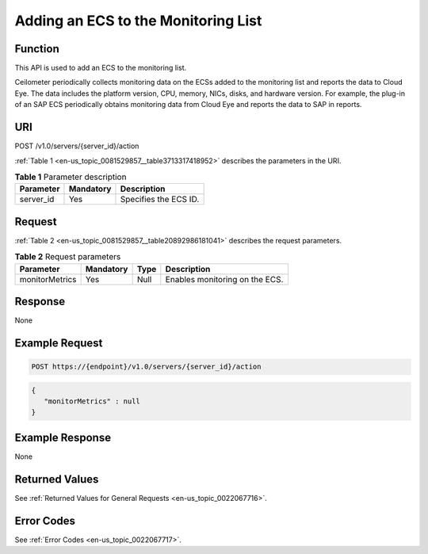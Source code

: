 .. _en-us_topic_0081529857:

Adding an ECS to the Monitoring List
====================================

Function
--------

This API is used to add an ECS to the monitoring list.

Ceilometer periodically collects monitoring data on the ECSs added to the monitoring list and reports the data to Cloud Eye. The data includes the platform version, CPU, memory, NICs, disks, and hardware version. For example, the plug-in of an SAP ECS periodically obtains monitoring data from Cloud Eye and reports the data to SAP in reports.

URI
---

POST /v1.0/servers/{server_id}/action

:ref:`Table 1 <en-us_topic_0081529857__table3713317418952>` describes the parameters in the URI.

.. _en-us_topic_0081529857__table3713317418952:

.. table:: **Table 1** Parameter description

   ========= ========= =====================
   Parameter Mandatory Description
   ========= ========= =====================
   server_id Yes       Specifies the ECS ID.
   ========= ========= =====================

Request
-------

:ref:`Table 2 <en-us_topic_0081529857__table20892986181041>` describes the request parameters.

.. _en-us_topic_0081529857__table20892986181041:

.. table:: **Table 2** Request parameters

   ============== ========= ==== ==============================
   Parameter      Mandatory Type Description
   ============== ========= ==== ==============================
   monitorMetrics Yes       Null Enables monitoring on the ECS.
   ============== ========= ==== ==============================

Response
--------

None

Example Request
---------------

.. code-block::

   POST https://{endpoint}/v1.0/servers/{server_id}/action

.. code-block::

   {  
      "monitorMetrics" : null 
   }

Example Response
----------------

None

Returned Values
---------------

See :ref:`Returned Values for General Requests <en-us_topic_0022067716>`.

Error Codes
-----------

See :ref:`Error Codes <en-us_topic_0022067717>`.
